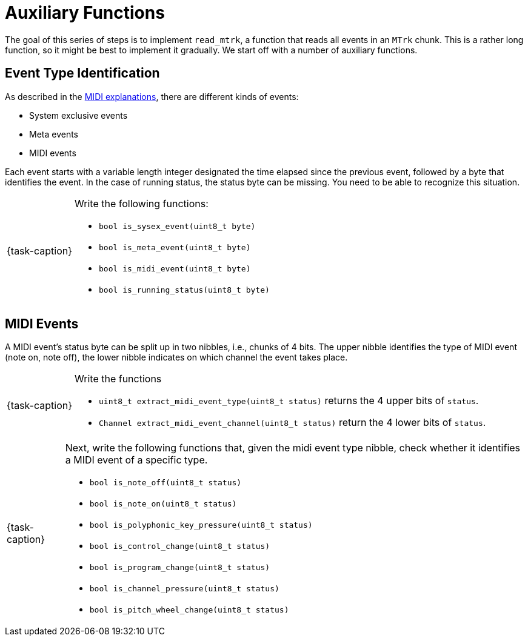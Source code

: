ifdef::env-github[]
:tip-caption: :bulb:
:note-caption: :information_source:
:important-caption: :warning:
:task-caption: 👨‍🔧
endif::[]

= Auxiliary Functions

The goal of this series of steps is to implement `read_mtrk`, a function that reads all events in an `MTrk` chunk.
This is a rather long function, so it might be best to implement it gradually.
We start off with a number of auxiliary functions.

== Event Type Identification

As described in the link:../../../background-information/midi.asciidoc#mtrk[MIDI explanations], there are different kinds of events:

* System exclusive events
* Meta events
* MIDI events

Each event starts with a variable length integer designated the time elapsed since the previous event, followed by a byte that identifies the event.
In the case of running status, the status byte can be missing.
You need to be able to recognize this situation.

[NOTE,caption={task-caption}]
====
Write the following functions:

* `bool is_sysex_event(uint8_t byte)`
* `bool is_meta_event(uint8_t byte)`
* `bool is_midi_event(uint8_t byte)`
* `bool is_running_status(uint8_t byte)`
====

== MIDI Events

A MIDI event's status byte can be split up in two nibbles, i.e., chunks of 4 bits.
The upper nibble identifies the type of MIDI event (note on, note off), the lower nibble indicates on which channel the event takes place.

[NOTE,caption={task-caption}]
====
Write the functions

* `uint8_t extract_midi_event_type(uint8_t status)` returns the 4 upper bits of `status`.
* `Channel extract_midi_event_channel(uint8_t status)` return the 4 lower bits of `status`.
====

[NOTE,caption={task-caption}]
====
Next, write the following functions that, given the midi event type nibble, check whether it identifies a MIDI event of a specific type.

* `bool is_note_off(uint8_t status)`
* `bool is_note_on(uint8_t status)`
* `bool is_polyphonic_key_pressure(uint8_t status)`
* `bool is_control_change(uint8_t status)`
* `bool is_program_change(uint8_t status)`
* `bool is_channel_pressure(uint8_t status)`
* `bool is_pitch_wheel_change(uint8_t status)`
====
